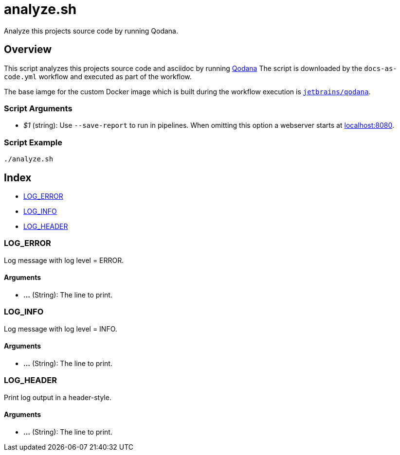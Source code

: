 = analyze.sh

// +-----------------------------------------------+
// |                                               |
// |    DO NOT EDIT HERE !!!!!                     |
// |                                               |
// |    File is auto-generated by pipline.         |
// |    Contents are based on bash script docs.    |
// |                                               |
// +-----------------------------------------------+


Analyze this projects source code by running Qodana.

== Overview

This script analyzes this projects source code and asciidoc by running
link:https://www.jetbrains.com/de-de/qodana[Qodana] The script is downloaded by the
`docs-as-code.yml` workflow and executed as part of the workflow.

The base iamge for the custom Docker image which is built during the workflow execution is
link:https://hub.docker.com/r/jetbrains/qodana[`jetbrains/qodana`].

=== Script Arguments

* _$1_ (string): Use `--save-report` to run in pipelines. When omitting this option a webserver starts at link:http://localhost:8080[localhost:8080].

=== Script Example

[source, bash]

----
./analyze.sh
----

== Index

* <<_log_error,LOG_ERROR>>
* <<_log_info,LOG_INFO>>
* <<_log_header,LOG_HEADER>>

=== LOG_ERROR

Log message with log level = ERROR.

==== Arguments

* *...* (String): The line to print.

=== LOG_INFO

Log message with log level = INFO.

==== Arguments

* *...* (String): The line to print.

=== LOG_HEADER

Print log output in a header-style.

==== Arguments

* *...* (String): The line to print.

